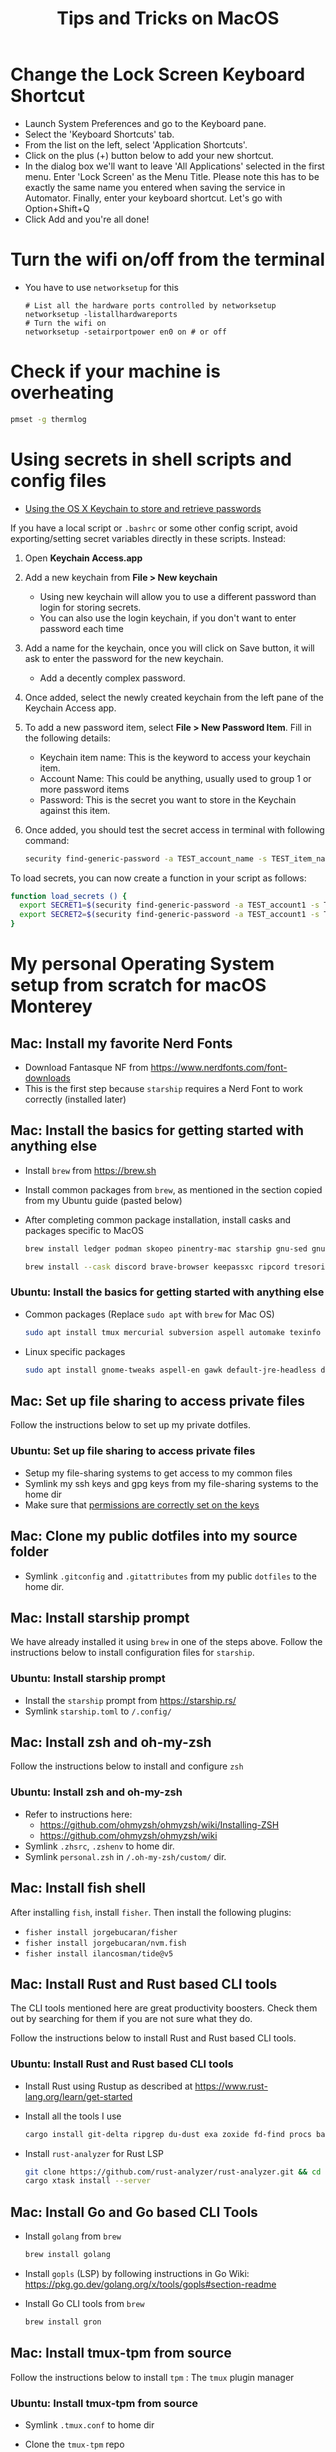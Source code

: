 :PROPERTIES:
:CREATED:  [2022-03-21 Mon 13:10]
:ID:       1518f569-dbda-4abd-a1bb-39856423d5f5
:END:
#+title: Tips and Tricks on MacOS
* Change the Lock Screen Keyboard Shortcut
:PROPERTIES:
:CREATED:  [2022-03-21 Mon 13:10]
:ID:       74e093a7-5b6d-4c16-af36-b37933d760fe
:END:
- Launch System Preferences and go to the Keyboard pane.
- Select the 'Keyboard Shortcuts' tab.
- From the list on the left, select 'Application Shortcuts'.
- Click on the plus (+) button below to add your new shortcut.
- In the dialog box we'll want to leave 'All Applications' selected in the first menu. Enter 'Lock Screen' as the Menu Title. Please note this has to be exactly the same name you entered when saving the service in Automator. Finally, enter your keyboard shortcut. Let's go with Option+Shift+Q
- Click Add and you're all done!
* Turn the wifi on/off from the terminal
:PROPERTIES:
:CREATED:  [2022-03-21 Mon 13:10]
:ID:       f06189ab-092c-42c0-a96c-b2a217633bd2
:END:
  - You have to use =networksetup= for this
    #+begin_src shell-script
      # List all the hardware ports controlled by networksetup
      networksetup -listallhardwareports
      # Turn the wifi on
      networksetup -setairportpower en0 on # or off
    #+end_src
* Check if your machine is overheating
:PROPERTIES:
:CREATED:  [2022-03-21 Mon 13:10]
:ID:       d0b7c3e0-b545-4150-a731-bebe0e549dc7
:END:
  #+begin_src sh :eval no
    pmset -g thermlog
  #+end_src
* Using secrets in shell scripts and config files
:PROPERTIES:
:CREATED:  [2022-03-21 Mon 13:11]
:ID:       3fa0dfe5-53ba-47c7-a19d-ef3bdfbb9940
:BRAIN_PARENTS: FCE04B5D-71FB-4A3B-9ABC-FB9B6A531BE2
:END:
:RESOURCES:
- [[https://www.netmeister.org/blog/keychain-passwords.html][Using the OS X Keychain to store and retrieve passwords]]
:END:
If you have a local script or ~.bashrc~ or some other config script, avoid exporting/setting secret variables directly in these scripts. Instead:

1. Open *Keychain Access.app*
2. Add a new keychain from *File > New keychain*
   - Using new keychain will allow you to use a different password than login for storing secrets.
   - You can also use the login keychain, if you don't want to enter password each time
3. Add a name for the keychain, once you will click on Save button, it will ask to enter the password for the new keychain.
   - Add a decently complex password.
4. Once added, select the newly created keychain from the left pane of the Keychain Access app.
5. To add a new password item, select *File > New Password Item*. Fill in the following details:
   - Keychain item name: This is the keyword to access your keychain item.
   - Account Name: This could be anything, usually used to group 1 or more password items
   - Password: This is the secret you want to store in the Keychain against this item.
6. Once added, you should test the secret access in terminal with following command:
   #+begin_src sh :eval no
     security find-generic-password -a TEST_account_name -s TEST_item_name -w
   #+end_src

To load secrets, you can now create a function in your script as follows:
#+begin_src sh :eval no
  function load_secrets () {
    export SECRET1=$(security find-generic-password -a TEST_account1 -s TEST_item1 -w)
    export SECRET2=$(security find-generic-password -a TEST_account1 -s TEST_item2 -w)
  }
#+end_src

* My personal Operating System setup from scratch for macOS Monterey
:PROPERTIES:
:CREATED:  [2022-03-21 Mon 13:10]
:ID:       eec0482f-6b83-45f7-b584-d42fd13d3bef
:END:
** Mac: Install my favorite Nerd Fonts
:PROPERTIES:
:CREATED:  [2022-03-21 Mon 13:10]
:ID:       a623ed27-7628-44ae-8568-2088b1b3e79b
:END:
- Download Fantasque NF from https://www.nerdfonts.com/font-downloads
- This is the first step because ~starship~ requires a Nerd Font to work correctly (installed later)

** Mac: Install the basics for getting started with anything else
:PROPERTIES:
:CREATED:  [2022-03-21 Mon 13:10]
:ID:       7c821c94-9d93-4bc5-a157-82047ff841f4
:END:
- Install ~brew~ from https://brew.sh
- Install common packages from ~brew~, as mentioned in the section copied from my Ubuntu guide (pasted below)
- After completing common package installation, install casks and packages specific to MacOS
  #+begin_src sh :eval no
    brew install ledger podman skopeo pinentry-mac starship gnu-sed gnupg coreutils dog pandoc fzf ffmpeg qpdf zig fossil
  #+end_src
  #+begin_src sh :eval no
    brew install --cask discord brave-browser keepassxc ripcord tresorit whatsapp mactex iterm2 signal zulip obsidian transmission vlc loom notion macfuse
  #+end_src

*** Ubuntu: Install the basics for getting started with anything else
- Common packages (Replace ~sudo apt~ with ~brew~ for Mac OS)
  #+begin_src sh :eval no
    sudo apt install tmux mercurial subversion aspell automake texinfo shellcheck tree wget curl git jq hugo direnv
  #+end_src
- Linux specific packages
  #+begin_src sh :eval no
    sudo apt install gnome-tweaks aspell-en gawk default-jre-headless default-jre
  #+end_src

** Mac: Set up file sharing to access private files
:PROPERTIES:
:CREATED:  [2022-03-21 Mon 13:10]
:ID:       d1581c2b-4d38-4820-b931-96ae0944c1dd
:END:
Follow the instructions below to set up my private dotfiles.

*** Ubuntu: Set up file sharing to access private files
- Setup my file-sharing systems to get access to my common files
- Symlink my ssh keys and gpg keys from my file-sharing systems to the home dir
- Make sure that [[id:39F38876-3B5D-4547-B608-A0384EFE540B][permissions are correctly set on the keys]]

** Mac: Clone my public dotfiles into my source folder
:PROPERTIES:
:CREATED:  [2022-03-21 Mon 13:10]
:ID:       0e5ed504-8d54-4de7-a1eb-f31e4f4915c3
:END:
- Symlink ~.gitconfig~ and ~.gitattributes~ from my public ~dotfiles~ to the home dir.

** Mac: Install starship prompt
:PROPERTIES:
:CREATED:  [2022-03-21 Mon 13:10]
:ID:       8bca4e63-1d26-40e5-9e83-3c4d5dc26e7d
:END:
We have already installed it using ~brew~ in one of the steps above. Follow the instructions below to install configuration files for ~starship~.

*** Ubuntu: Install starship prompt
- Install the ~starship~ prompt from https://starship.rs/
- Symlink ~starship.toml~ to ~/.config/~

** Mac: Install zsh and  oh-my-zsh
:PROPERTIES:
:CREATED:  [2022-03-21 Mon 13:10]
:ID:       e2512189-4002-4b62-8de6-e45b871accf8
:END:
Follow the instructions below to install and configure ~zsh~

*** Ubuntu: Install zsh and oh-my-zsh
- Refer to instructions here:
  - https://github.com/ohmyzsh/ohmyzsh/wiki/Installing-ZSH
  - https://github.com/ohmyzsh/ohmyzsh/wiki
- Symlink ~.zhsrc~, ~.zshenv~ to home dir.
- Symlink ~personal.zsh~ in ~/.oh-my-zsh/custom/~ dir.

** Mac: Install fish shell
After installing ~fish~, install ~fisher~. Then install the following plugins:
- ~fisher install jorgebucaran/fisher~
- ~fisher install jorgebucaran/nvm.fish~
- ~fisher install ilancosman/tide@v5~
** Mac: Install Rust and Rust based CLI tools
:PROPERTIES:
:CREATED:  [2022-03-21 Mon 13:10]
:ID:       6781bcab-99e0-420c-a74f-0b13d161021b
:END:
The CLI tools mentioned here are great productivity boosters. Check them out by searching for them if you are not sure what they do.

Follow the instructions below to install Rust and Rust based CLI tools.

*** Ubuntu: Install Rust and Rust based CLI tools
- Install Rust using Rustup as described at https://www.rust-lang.org/learn/get-started
- Install all the tools I use
  #+begin_src sh :eval no
    cargo install git-delta ripgrep du-dust exa zoxide fd-find procs bat tokei sd hyperfine tealdeer choose broot sqlx-cli
  #+end_src
- Install ~rust-analyzer~ for Rust LSP
  #+begin_src sh :eval no
    git clone https://github.com/rust-analyzer/rust-analyzer.git && cd rust-analyzer
    cargo xtask install --server
  #+end_src

** Mac: Install Go and Go based CLI Tools
:PROPERTIES:
:CREATED:  [2022-03-21 Mon 13:10]
:ID:       c0de3a60-6c61-45ab-a535-23dca168b894
:END:
- Install ~golang~ from ~brew~
  #+begin_src sh :eval no
    brew install golang
  #+end_src
- Install ~gopls~ (LSP) by following instructions in Go Wiki: https://pkg.go.dev/golang.org/x/tools/gopls#section-readme
- Install Go CLI tools from ~brew~
  #+begin_src sh :eval no
    brew install gron
  #+end_src

** Mac: Install tmux-tpm from source
:PROPERTIES:
:CREATED:  [2022-03-21 Mon 13:10]
:ID:       c67cb4bd-e63d-45cd-9e27-d786cb642118
:END:
Follow the instructions below to install ~tpm~ : The ~tmux~ plugin manager

*** Ubuntu: Install tmux-tpm from source
- Symlink ~.tmux.conf~ to home dir
- Clone the ~tmux-tpm~ repo
  #+begin_src sh :eval no
    git clone https://github.com/tmux-plugins/tpm ~/.tmux/plugins/tpm
  #+end_src
- Execute ~C-b I~ inside tmux once to install all the plugins

** Mac: Install everything needed for Clojure development
:PROPERTIES:
:CREATED:  [2022-03-21 Mon 13:10]
:ID:       c25c8d41-6e2e-4412-8826-df0d97ee6cb8
:END:
#+begin_src sh :eval no
  brew install leiningen clojure borkdude/brew/clj-kondo borkdude/brew/babashka cljstyle borkdude/brew/jet lilactown/brew/eql
#+end_src

*** Symlink my lein folder from private-dotfiles to ~.lein~ in home
:PROPERTIES:
:CREATED:  [2022-03-21 Mon 13:10]
:ID:       ec38483d-2c98-40b0-94e1-65fc4f620934
:END:

*** Install jdk sources
:PROPERTIES:
:CREATED:  [2022-03-21 Mon 13:10]
:ID:       b2ddefdf-390a-4e5a-aa92-c82eaa5013c3
:END:
#+begin_src sh :eval no
  brew install java visualvm mvn
#+end_src
~java~ needs to be symlinked when installed from ~brew~:
#+begin_src sh :eval no
  sudo ln -sfn /usr/local/opt/openjdk/libexec/openjdk.jdk /Library/Java/JavaVirtualMachines/openjdk.jdk
#+end_src
Confirm installation by running ~java -version~

** Mac: Setup email via notmuch
- Install notmuch deps manually
  #+begin_src sh :eval no
    brew install xapian gmime talloc zlib notmuch msmtp isync
  #+end_src
- Symlink ~notmuch/.notmuch-config~, ~.mbsyncrc~ and ~.msmtprc~ from private dotfiles to Home.
- Symlink ~notmuch~ dir in private-dotfiles to ~<maildir>/.notmuch/hooks~

** Mac: Install Emacs from EmacsForMacOSX
:PROPERTIES:
:CREATED:  [2022-03-21 Mon 13:10]
:ID:       8e38eec9-c1df-4a8c-85f6-978cee261331
:END:
- Download and install the latest =nightly= from https://emacsformacosx.com/builds
- Clone https://github.com/vedang/emacs-up to ~.emacs.d~
- Clone https://github.com/cask/cask to ~.cask~ in order to run cask based tests
- Symlink my  ~personal.el~ file and ~common.el~ file from private dotfiles into ~.emacs.d~
** Mac: Install tree-sitter and add support to Emacs
:PROPERTIES:
:CREATED:  [2023-05-28 Sun 16:42]
:ID:       F60A7521-F82E-4C02-A680-2D3E330B7076
:END:
I am following the instructions mentioned here: https://www.masteringemacs.org/article/how-to-get-started-tree-sitter

1. Installing Emacs: The step above this already installs emacs with ~tree-sitter~ support enabled on the latest master.
2. Installing Tree-Sitter: I installed ~tree-sitter~ from source, as explained in the link above. (I mean, it's the standard way to install anything, very straightforward)

These notes are now captured in detail in the README of my ~.emacs.d~ folder: [[id:4963A703-468F-4BA9-B680-590BCFBD36C0][Using Tree Sitter with emacs-up]]
** Mac: Install pip and python packages
#+begin_src sh :eval no
  pip3 install Pygments concentration
#+end_src
- ~Pygments~ provides source code highlighting in ~org-exports~
- ~concentration~ is useful for blocking distractions when working.

** Mac: Install pympress for PDF based presentations
#+begin_src sh :eval no
  # Doesn't need other packages because they have been previously installed
  brew install pympress
#+end_src

** Mac: Install yt-dlp for downloading videos from Youtube
#+begin_src sh :eval no
  brew install yt-dlp
#+end_src

** Mac: Install nvm, node, npm, and npx
- Note that NVM version might have upgraded, so check the website! There is no better way at the moment.
#+begin_src sh :eval no
  curl -o- https://raw.githubusercontent.com/nvm-sh/nvm/v0.39.0/install.sh | bash
  nvm install node
  nvm install-latest-npm
#+end_src

** CANCELLED Mac: Install Jenv                                   :noexport:cancelled:
CLOSED: [2022-03-29 Tue 10:32]
:PROPERTIES:
:CREATED:  [2022-03-21 Mon 13:10]
:ID:       e261ba2b-1df6-4851-a633-b4fdb133b9f2
:END:
:LOGBOOK:
- State "CANCELLED"  from              [2022-03-29 Tue 10:32] \\
  I don't use jenv anymore. Please go through [[file:jvm-notes.txt]] for details on how to maintain / switch between different versions of Java
:END:
  - Install jenv from : https://github.com/jenv/jenv
  - Follow the instructions above to install it. The instructions
    contain Mac specific information on how to install multiple
    versions of java.
  - List all installed versions with =jenv versions=

** Mac: Install AWS CLI for accessing ECR
:PROPERTIES:
:CREATED:  [2022-03-21 Mon 13:10]
:ID:       ecae10ce-f843-4315-9b56-e32961acd5f7
:END:
- ~brew install awscli~
- ~awscli configure~
- ~aws ecr get-login-password --region us-east-1 | podman login --username AWS --password-stdin <ecr-bucket>~

** Mac: Install tarsnap for setting up backup
:PROPERTIES:
:CREATED:  [2022-03-21 Mon 13:10]
:ID:       e31877fe-10da-4ca7-9b57-188515d8bfc3
:END:
- ~brew install openssl~
- Follow instructions on the tarsnap site for compilation

** Mac: Install Alfred
- Go through Mayank's post on Productivity for learning how to use Alfred: https://www.firesofmay.com/productivity-tips-tricks-tools/
  + This post contains good instructions on Installing Alfred as well.
  + Replace Spotlight with Alfred, as mentioned in the post
  + IMHO, Alfred is worth paying for.
- Install my personal Alfred workflows from my private dotfiles.
** Mac: Install pgFormatter
- pgFormatter is a perl script and needs to be installed manually.
- Download the ~pg_format~ script from https://raw.githubusercontent.com/darold/pgFormatter/master/pg_format
  #+begin_src sh :eval no
    curl -O https://raw.githubusercontent.com/darold/pgFormatter/master/pg_format
  #+end_src
- Make sure it is executable and copy it to somewhere on your PATH
** Mac: Install toxiproxy
Project Page: https://github.com/Shopify/toxiproxy

#+begin_src sh :eval no
  brew tap shopify/shopify
  brew install toxiproxy
#+end_src
** Mac: Install awscli and rclone
These are important tools for cloud storage management. Both need setup management.

#+begin_src sh :eval no
  brew install awscli
#+end_src
For AWS CLI config, run ~aws configure sso~ to create a profile that you can use for all other AWS commands.

For rclone setup, refer to https://rclone.org/install/ and install the pre-compiled binary using curl
#+begin_src sh :eval no
  cd && \
      curl -O https://downloads.rclone.org/rclone-current-osx-amd64.zip && \
      unzip -a rclone-current-osx-amd64.zip && \
      cd rclone-*-osx-amd64
#+end_src

#+begin_src sh :eval no
  sudo mkdir -p /usr/local/bin && \
      sudo mv rclone /usr/local/bin/
#+end_src
#+begin_src sh :eval no
  cd .. && rm -rf rclone-*-osx-amd64 rclone-current-osx-amd64.zip
#+end_src
Run ~rclone config~ for setting up the necessary configuration

* Mac: Install Iosevka font
#+begin_src sh :eval no
  brew tap homebrew/cask-fonts && brew install font-iosevka

#+end_src
